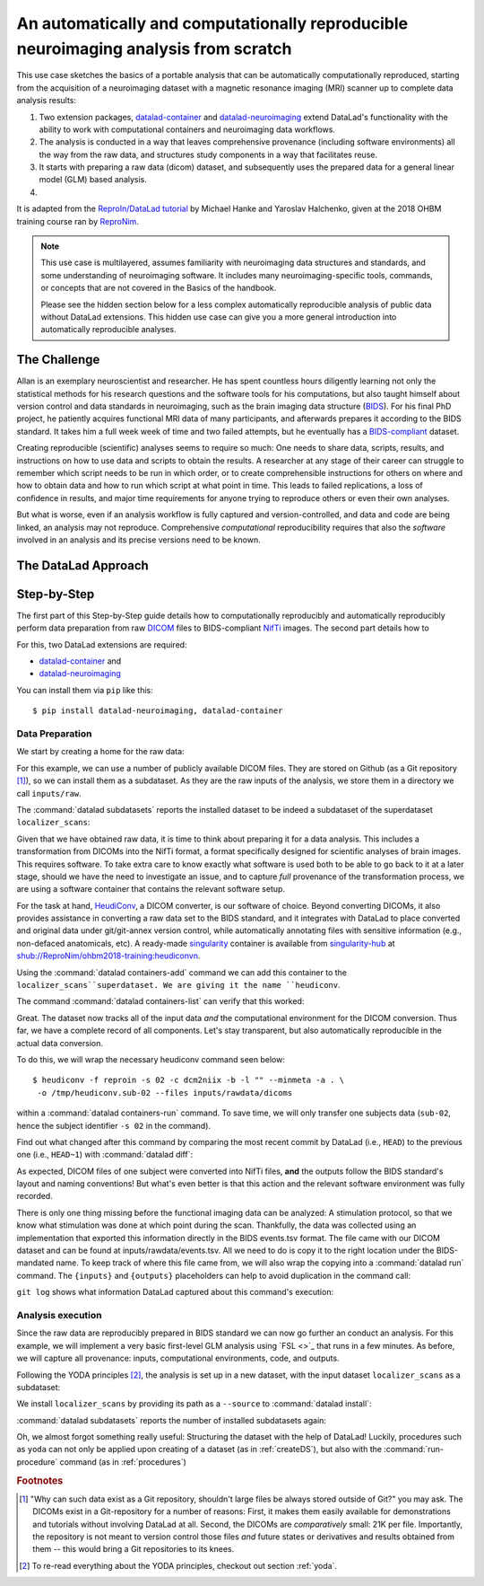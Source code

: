 .. _usecase_reproduce_neuroimg:

An automatically and computationally reproducible neuroimaging analysis from scratch
------------------------------------------------------------------------------------

This use case sketches the basics of a portable analysis that can be
automatically computationally reproduced, starting from the
acquisition of a neuroimaging dataset with a magnetic resonance imaging (MRI)
scanner up to complete data analysis results:

#. Two extension packages, `datalad-container <https://github.com/datalad/datalad-container>`_
   and `datalad-neuroimaging <https://github.com/datalad/datalad-neuroimaging>`_
   extend DataLad's functionality with the ability to work with computational
   containers and neuroimaging data workflows.
#. The analysis is conducted in a way that leaves comprehensive provenance
   (including software environments) all the way from the raw data, and
   structures study components in a way that facilitates reuse.
#. It starts with preparing a raw data (dicom) dataset, and subsequently uses
   the prepared data for a general linear model (GLM) based analysis.
#.

It is adapted from the
`ReproIn/DataLad tutorial <http://www.repronim.org/ohbm2018-training/03-01-reproin/>`_
by Michael Hanke and Yaroslav Halchenko, given at the 2018 OHBM training course
ran by `ReproNim <https://www.repronim.org/>`_.

.. note::

   This use case is multilayered, assumes familiarity with neuroimaging
   data structures and standards, and some understanding of neuroimaging
   software. It includes many neuroimaging-specific tools, commands, or
   concepts that are not covered in the Basics of the handbook.

   Please see the hidden section below for a less complex automatically
   reproducible analysis of public data without DataLad extensions. This
   hidden use case can give you a more general introduction into
   automatically reproducible analyses.

   .. findoutmore:: An automatically reproducible analysis of public neuroimaging data

       This use case sketches the basics of an analysis that can be
       automatically reproduced by anyone:

       #. Public open data stems from :term:`the DataLad superdataset ///`.
       #. Automatic data retrieval can be ensured by using DataLad's
          commands in the analysis scripts, or the ``--input`` specification of
          :command:`datalad run`,
       #. Analyses are executed using :command:`datalad run` and
          :command:`datalad rerun` commands to capture everything relevant to
          reproduce the analysis.
       #. The final dataset can be kept as lightweight as possible by dropping input
          that can be easily re-obtained.
       #. A complete reproduction of the computation (including input retrieval),
          is possible with a single :command:`datalad rerun` command.

       This use case is a specialization of :ref:`usecase_reproducible_paper`:
       It is a data analysis that requires and creates large data files,
       uses specialized analysis software, and is fully automated using solely
       DataLad commands and tools.
       While exact data types, analysis methods, and software mentioned
       in this use case belong to the scientific field of neuroimaging, the
       basic workflow is domain-agnostic.


       **The Challenge**

       Creating reproducible (scientific) analyses seems to require so much:
       One needs to share data, scripts, results, and instructions on how to
       use data and scripts to obtain the results.
       A researcher at any stage of their career can struggle to remember
       which script needs to be run in which order,
       or to create comprehensible instructions for others
       on where and how to obtain data and how to run which script
       at what point in time.
       This leads to failed replications, a loss of confidence in results,
       and major time requirements for anyone trying to reproduce others
       or even their own analyses.

       **The DataLad Approach**

       Scientific studies should be reproducible, and with the increasing accessibility
       of data, there is not much excuse for a lack of reproducibility anymore.
       DataLad can help with the technical aspects of reproducible science.

       For neuroscientific studies, :term:`the DataLad superdataset ///` provides unified
       access to a large amount of data. Using it to install datasets into an
       analysis-superdataset makes it easy to share this data together with the analysis.
       By ensuring that all relevant data is downloaded via :command:`datalad get`
       via DataLad's command line tools in the analysis scripts, or ``--input`` specifications
       in a :command:`datalad run`, an analysis can retrieve all required
       inputs fully automatically during execution.
       Recording executed commands with :command:`datalad run` allows to rerun
       complete analysis workflows with a single command, even if input data does not exist
       locally. Combining these three steps allows to share fully automatically reproducible
       analyses as lightweight datasets.

       **Step-by-Step**

       It always starts with a dataset:

       .. runrecord:: _examples/repro-101
          :language: console
          :workdir: usecases/repro

          $ datalad create -c yoda demo

       For this demo we are using two public brain imaging datasets that were published on
       `OpenFMRI.org <https://legacy.openfmri.org/>`_, and are available from
       :term:`the DataLad superdataset ///` (datasets.datalad.org). When installing datasets
       from this superdataset, we can use its abbreviation ``///``.
       The two datasets, `ds000001 <https://legacy.openfmri.org/dataset/ds000001/>`_ and
       `ds000002 <https://legacy.openfmri.org/dataset/ds000002/>`_, are installed into the
       subdirectory ``inputs/``.

       .. runrecord:: _examples/repro-102
          :language: console
          :workdir: usecases/repro

          $ cd demo
          $ datalad install -d . -s ///openfmri/ds000001 inputs/ds000001

       .. runrecord:: _examples/repro-103
          :language: console
          :workdir: usecases/repro

          $ cd demo
          $ datalad install -d . -s ///openfmri/ds000002 inputs/ds000002

       Both datasets are now registered as subdatasets, and their precise versions
       (e.g. in the form of the commit shasum of the lastest commit) are on record:

       .. runrecord:: _examples/repro-104
          :language: console
          :workdir: usecases/repro/demo

          $ datalad --output-format '{path}: {gitshasum}' subdatasets

       DataLad datasets are fairly lightweight in size, they only contain
       pointers to data and history information in their minimal form.
       Thus, so far very little data were actually downloaded:

       .. runrecord:: _examples/repro-105
          :language: console
          :workdir: usecases/repro/demo

          $ du -sh inputs/

       Both datasets would actually be several gigabytes in size, once the
       dataset content gets downloaded:

       .. runrecord:: _examples/repro-106
          :language: console
          :workdir: usecases/repro/demo

          $ datalad -C inputs/ds000001 status --annex
          $ datalad -C inputs/ds000002 status --annex

       Both datasets contain brain imaging data, and are compliant with the
       `BIDS standard <https://bids.neuroimaging.io/>`_.
       This makes it really easy to locate particular images
       and perform analysis across datasets.

       Here we will use a small script that performs ‘brain extraction’ using
       `FSL <https://fsl.fmrib.ox.ac.uk/fsl/fslwiki/FSL>`_ as a stand-in for
       a full analysis pipeline. The script will be stored inside of the
       ``code/`` directory that the yoda-procedure created that at the time of
       dataset-creation.

       .. runrecord:: _examples/repro-107
          :language: console
          :workdir: usecases/repro/demo
          :emphasize-lines: 6

          $ cat << EOT > code/brain_extraction.sh
          # enable FSL
          . /etc/fsl/5.0/fsl.sh

          # obtain all inputs
          datalad get \$@
          # perform brain extraction
          count=1
          for nifti in \$@; do
             subdir="sub-\$(printf %03d \$count)"
             mkdir -p \$subdir
             echo "Processing \$nifti"
             bet \$nifti \$subdir/anat -m
             count=\$((count + 1))
          done
          EOT

       Note that this script uses the :command:`datalad get` command which automatically
       obtains the required files from their remote source – we will see this in
       action shortly.

       We are saving this script in the dataset. This way, we will know exactly
       which code was used for the analysis. Everything inside of ``code/``
       is tracked with Git thanks to the yoda-procedure, so we can see more easily
       how it was edited over time. In addition, we will “tag” this state of the
       dataset with the tag ``setup_done`` to mark the repository state at which the
       analysis script was completed. This is optional, but it can help to identify
       important milestones more easily.

       .. runrecord:: _examples/repro-108
          :language: console
          :workdir: usecases/repro/demo

          $ datalad save --version-tag setup_done -m "Brain extraction script" code/brain_extraction.sh

       Now we can run our analysis code to produce results. However, instead of
       running it directly, we will run it with DataLad – this will automatically
       create a record of exactly how this script was executed.

       For this demo we will just run it on the structural images (T1w) of the first
       subject (sub-01) from each dataset.
       The uniform structure of the datasets makes this very easy.
       Of course we could run it on all subjects; we are simply saving some time for
       this demo. While the command runs, you should notice a few things:

       1) We run this command with ‘bash -e’ to stop at any failure that may occur

       2) You’ll see the required data files being obtained as they are needed – and
          only those that are actually required will be downloaded (because of the
          appropriate ``--input`` specification of the :command:`datalad run` -- but
          as a :command:`datalad get` is also included in the bash script, forgetting
          an ``--input`` specification would not be problem).

       .. runrecord:: _examples/repro-109
          :language: console
          :workdir: usecases/repro/demo

          $ datalad run -m "run brain extract workflow" \
            --input "inputs/ds*/sub-01/anat/sub-01_T1w.nii.gz" \
            --output "sub-*/anat" \
            bash -e code/brain_extraction.sh inputs/ds*/sub-01/anat/sub-01_T1w.nii.gz



       The analysis step is done, all generated results were saved in the dataset.
       All changes, including the command that caused them are on record:

       .. runrecord:: _examples/repro-110
          :language: console
          :workdir: usecases/repro/demo

          $ git show --stat

       DataLad has enough information stored to be able to re-run a command.

       On command exit, it will inspect the results and save them again, but
       only if they are different.
       In our case, the re-run yields bit-identical results, hence nothing
       new is saved.

       .. runrecord:: _examples/repro-111
          :language: console
          :workdir: usecases/repro/demo

          $ datalad rerun

       Now that we are done, and have checked that we can reproduce the results
       ourselves, we can clean up. DataLad can easily verify if any part of our
       input dataset was modified since we configured our analysis, using
       :command:`datalad diff` and the tag we provided:

       .. runrecord:: _examples/repro-112
          :language: console
          :workdir: usecases/repro/demo

          $ datalad diff setup_done inputs

       Nothing was changed.

       With DataLad with don’t have to keep those inputs around – without losing
       the ability to reproduce an analysis.
       Let’s uninstall them, and check the size on disk before and after.

       .. runrecord:: _examples/repro-113
          :language: console
          :workdir: usecases/repro/demo

          $ du -sh

       .. runrecord:: _examples/repro-114
          :language: console
          :workdir: usecases/repro/demo

          $ datalad uninstall inputs/*

       .. runrecord:: _examples/repro-115
          :language: console
          :workdir: usecases/repro/demo

          $ du -sh

       The dataset is substantially smaller as all inputs are gone…

       .. runrecord:: _examples/repro-116
          :language: console
          :workdir: usecases/repro/demo

          $ ls inputs/*

       But as these inputs were registered in the dataset when we installed
       them, getting them back is very easy.
       Only the remaining data (our code and the results) need to be kept and
       require a backup for long term archival. Everything else can be
       re-obtained as needed, when needed.

       As DataLad knows everything needed about the inputs, including where
       to get the right version, we can re-run the analysis with a single command.
       Watch how DataLad re-obtains all required data, re-runs the code, and checks
       that none of the results changed and need saving.

       .. runrecord:: _examples/repro-117
          :language: console
          :workdir: usecases/repro/demo

          $ datalad rerun

       Reproduced!

       This dataset could now be published and shared as a lightweight yet fully
       reproducible resource and enable anyone to replicate the exact
       same analysis -- with a single command.
       Public data and reproducible execution for the win!

       Note though that reproducibility can and should go further: With more
       complex software dependencies, it is inevitable to keep track of the
       software environment involved in the analysis as well. If you are
       curious on how to do this, read on into the main usecase below.


The Challenge
^^^^^^^^^^^^^

Allan is an exemplary neuroscientist and researcher. He has spent countless
hours diligently learning not only the statistical methods for his research
questions and the software tools for his computations, but also taught
himself about version control and data standards in neuroimaging, such as
the brain imaging data structure (`BIDS <https://bids.neuroimaging.io/>`_).
For his final PhD project, he patiently acquires functional MRI data of many
participants, and afterwards prepares it according to the BIDS standard.
It takes him a full week week of time and two failed attempts, but he
eventually has a `BIDS-compliant <http://bids-standard.github.io/bids-validator/>`_
dataset.



Creating reproducible (scientific) analyses seems to require so much:
One needs to share data, scripts, results, and instructions on how to
use data and scripts to obtain the results.
A researcher at any stage of their career can struggle to remember
which script needs to be run in which order,
or to create comprehensible instructions for others
on where and how to obtain data and how to run which script
at what point in time.
This leads to failed replications, a loss of confidence in results,
and major time requirements for anyone trying to reproduce others
or even their own analyses.

But what is worse, even if an analysis workflow is fully captured and
version-controlled, and data and code are being linked, an analysis may not
reproduce. Comprehensive *computational* reproducibility requires that also
the *software* involved in an analysis and its precise versions need to be
known.

The DataLad Approach
^^^^^^^^^^^^^^^^^^^^



Step-by-Step
^^^^^^^^^^^^

The first part of this Step-by-Step guide details how to computationally
reproducibly and
automatically reproducibly perform data preparation from raw
`DICOM <https://www.dicomstandard.org/>`_ files to BIDS-compliant
`NifTi <https://nifti.nimh.nih.gov/>`_ images. The second part details how to


For this, two DataLad extensions are required:

- `datalad-container <https://github.com/datalad/datalad-container>`_ and
- `datalad-neuroimaging <https://github.com/datalad/datalad-neuroimaging>`_

You can install them via ``pip`` like this::

   $ pip install datalad-neuroimaging, datalad-container

Data Preparation
""""""""""""""""

We start by creating a home for the raw data:

.. runrecord:: _examples/repro2-101
   :language: console
   :workdir: usecases/repro2

   $ datalad create localizer_scans
   $ cd localizer_scans

For this example, we can use a number of publicly available DICOM files. They
are stored on Github (as a Git repository [#f1]_), so we can install them as
a subdataset. As they are the raw inputs of the analysis, we store them in a
directory we call ``inputs/raw``.

.. runrecord:: _examples/repro2-102
   :language: console
   :workdir: repro2/localizer_scans

   $ datalad install --dataset . \
    --source https://github.com/datalad/example-dicom-functional.git  \
    inputs/rawdata

The :command:`datalad subdatasets` reports the installed dataset to be indeed
a subdataset of the superdataset ``localizer_scans``:

.. runrecord:: _examples/repro2-103
   :language: console
   :workdir: repro2/localizer_scans

   $ datalad subdatasets

Given that we have obtained raw data, it is time to think about preparing it
for a data analysis. This includes a transformation from DICOMs into the
NifTi format, a format specifically designed for scientific analyses of brain
images. This requires software. To take extra care to know exactly what software
is used both to be able to go back to it at a later stage, should we have the
need to investigate an issue, and to capture *full* provenance of the
transformation process, we are using a software container that contains the
relevant software setup.

For the task at hand, `HeudiConv <https://heudiconv.readthedocs.io/en/latest/>`_,
a DICOM converter, is our software of choice. Beyond converting DICOMs, it
also provides assistance in converting a raw data set to the BIDS standard,
and it integrates with DataLad to place converted and original data under
git/git-annex version control, while automatically annotating files with
sensitive information (e.g., non-defaced anatomicals, etc).
A ready-made `singularity <http://singularity.lbl.gov/>`_ container is
available from `singularity-hub <https://singularity-hub.org/>`_ at
`shub://ReproNim/ohbm2018-training:heudiconvn <shub://ReproNim/ohbm2018-training:heudiconvn>`_.

Using the :command:`datalad containers-add` command we can add this container
to the ``localizer_scans``superdataset. We are giving it the name ``heudiconv``.

.. runrecord:: _examples/repro2-104
   :language: console
   :workdir: repro2/localizer_scans

   $ datalad containers-add heudiconv --url shub://ReproNim/ohbm2018-training:heudiconvn

The command :command:`datalad containers-list` can verify that this worked:

.. runrecord:: _examples/repro2-105
   :language: console
   :workdir: repro2/localizer_scans

   $ datalad containers-list

Great. The dataset now tracks all of the input data *and* the computational
environment for the DICOM conversion. Thus far, we have a complete record of
all components. Let's stay transparent, but also automatically reproducible
in the actual data conversion.

To do this, we will wrap the necessary heudiconv command seen below::

   $ heudiconv -f reproin -s 02 -c dcm2niix -b -l "" --minmeta -a . \
    -o /tmp/heudiconv.sub-02 --files inputs/rawdata/dicoms

within a :command:`datalad containers-run` command. To save time, we will
only transfer one subjects data (``sub-02``, hence the subject identifier ``-s
02`` in the command).

.. runrecord:: _examples/repro2-106
   :language: console
   :workdir: repro2/localizer_scans

   $ datalad containers-run -m "Convert sub-02 DICOMs into BIDS" \
     --container-name heudiconv \
     heudiconv -f reproin -s 02 -c dcm2niix -b -l "" --minmeta -a . \
     -o /tmp/heudiconv.sub-02 --files inputs/rawdata/dicoms

Find out what changed after this command by comparing the most recent commit
by DataLad (i.e., ``HEAD``) to the previous one (i.e., ``HEAD~1``) with
:command:`datalad diff`:

.. runrecord:: _examples/repro2-107
   :language: console
   :workdir: repro2/localizer_scans

   $ datalad diff -f HEAD~1

As expected, DICOM files of one subject were converted into NifTi files,
**and** the outputs follow the BIDS standard's layout and naming conventions!
But what's even better is that this action and the relevant software
environment was fully recorded.

There is only one thing missing before the functional imaging data can be
analyzed: A stimulation protocol, so that we know what stimulation was done
at which point during the scan.
Thankfully, the data was collected using an implementation that exported
this information directly in the BIDS events.tsv format. The file came with
our DICOM dataset and can be found at inputs/rawdata/events.tsv. All we need
to do is copy it to the right location under the BIDS-mandated name. To keep
track of where this file came from, we will also wrap the copying into a
:command:`datalad run` command. The ``{inputs}`` and ``{outputs}``
placeholders can help to avoid duplication in the command call:

.. runrecord:: _examples/repro2-108
   :language: console
   :workdir: repro2/localizer_scans

   $ datalad run -m "Import stimulation events" \
     --input inputs/rawdata/events.tsv \
     --output sub-02/func/sub-02_task-oneback_run-01_events.tsv \
     cp {inputs} {outputs}

``git log`` shows what information DataLad captured about this command's
execution:

.. runrecord:: _examples/repro2-109
   :language: console
   :workdir: repro2/localizer_scans

   $ git log -p -n 1


Analysis execution
""""""""""""""""""

Since the raw data are reproducibly prepared in BIDS standard we can now go
further an conduct an analysis. For this example, we will implement a very
basic first-level GLM analysis using `FSL <>`_ that runs in a few minutes. As
before, we will capture all provenance: inputs, computational environments,
code, and outputs.

Following the YODA principles [#f2]_, the analysis is set up in a new
dataset, with the input dataset ``localizer_scans`` as a subdataset:

.. runrecord:: _examples/repro2-110
   :language: console
   :workdir: repro2/localizer_scans

   # get out of localizer_scans
   $ cd ../

   $ datalad create glm_analysis
   $ cd glm_analysis

We install ``localizer_scans`` by providing its path as a ``--source`` to
:command:`datalad install`:

.. runrecord:: _examples/repro2-111
   :language: console
   :workdir: repro2/glm_analysis

   $ datalad install -d . \
     --source ../localizer_scans \
     inputs/rawdata

:command:`datalad subdatasets` reports the number of installed subdatasets
again:

.. runrecord:: _examples/repro2-112
   :language: console
   :workdir: repro2/glm_analysis

   $ datalad subdatasets

Oh, we almost forgot something really useful: Structuring the dataset with
the help of DataLad! Luckily, procedures such as ``yoda`` can not only be
applied upon creating of a dataset (as in :ref:`createDS`), but also with the
:command:`run-procedure` command (as in :ref:`procedures`)

.. runrecord:: _examples/repro2-113
   :language: console
   :workdir: repro2/glm_analysis

   $ datalad run-procedure cfg_yoda


.. rubric:: Footnotes

.. [#f1] "Why can such data exist as a Git repository, shouldn't large files
         be always stored outside of Git?" you may ask. The DICOMs exist in a
         Git-repository for a number of reasons: First, it makes them easily
         available for demonstrations and tutorials without involving DataLad
         at all. Second, the DICOMs are *comparatively* small: 21K per file.
         Importantly, the repository is not meant to version control those
         files *and* future states or derivatives and results obtained from
         them -- this would bring a Git repositories to its knees.

.. [#f2] To re-read everything about the YODA principles, checkout out section
         :ref:`yoda`.